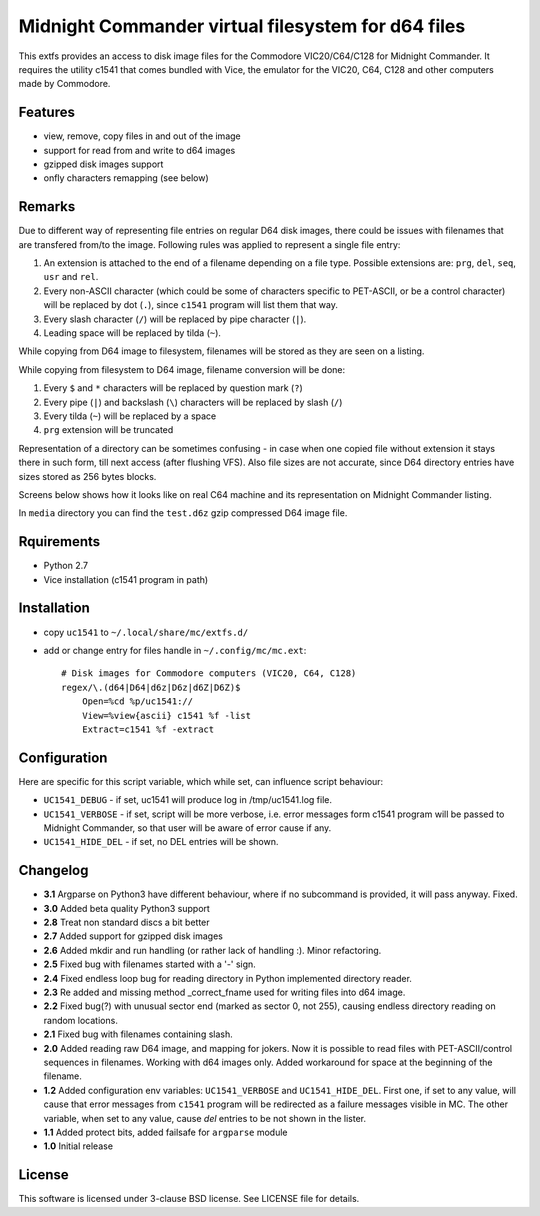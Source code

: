 ===================================================
Midnight Commander virtual filesystem for d64 files
===================================================

This extfs provides an access to disk image files for the Commodore
VIC20/C64/C128 for Midnight Commander. It requires the utility c1541 that comes
bundled with Vice, the emulator for the VIC20, C64, C128 and other computers
made by Commodore.

Features
========

* view, remove, copy files in and out of the image
* support for read from and write to d64 images
* gzipped disk images support
* onfly characters remapping (see below)

Remarks
=======

Due to different way of representing file entries on regular D64 disk images,
there could be issues with filenames that are transfered from/to the image.
Following rules was applied to represent a single file entry:

1. An extension is attached to the end of a filename depending on a file type.
   Possible extensions are: ``prg``, ``del``, ``seq``, ``usr`` and ``rel``.
2. Every non-ASCII character (which could be some of characters specific to
   PET-ASCII, or be a control character) will be replaced by dot (``.``), since
   ``c1541`` program will list them that way.
3. Every slash character (``/``) will be replaced by pipe character (``|``).
4. Leading space will be replaced by tilda (``~``).

While copying from D64 image to filesystem, filenames will be stored as they
are seen on a listing.

While copying from filesystem to D64 image, filename conversion will be done:

1. Every ``$`` and ``*`` characters will be replaced by question mark (``?``)
2. Every pipe (``|``) and backslash (``\``) characters will be replaced by
   slash (``/``)
3. Every tilda (``~``) will be replaced by a space
4. ``prg`` extension will be truncated

Representation of a directory can be sometimes confusing - in case when one
copied file without extension it stays there in such form, till next access
(after flushing VFS). Also file sizes are not accurate, since D64 directory
entries have sizes stored as 256 bytes blocks.

Screens below shows how it looks like on real C64 machine and its representation
on Midnight Commander listing.

|image1| |image2|

In ``media`` directory you can find the ``test.d6z`` gzip compressed D64 image
file.

Rquirements
===========

* Python 2.7
* Vice installation (c1541 program in path)

Installation
============

* copy ``uc1541`` to ``~/.local/share/mc/extfs.d/``
* add or change entry for files handle in ``~/.config/mc/mc.ext``::

    # Disk images for Commodore computers (VIC20, C64, C128)
    regex/\.(d64|D64|d6z|D6z|d6Z|D6Z)$
        Open=%cd %p/uc1541://
        View=%view{ascii} c1541 %f -list
        Extract=c1541 %f -extract

Configuration
=============

Here are specific for this script variable, which while set, can influence
script behaviour:

* ``UC1541_DEBUG`` - if set, uc1541 will produce log in /tmp/uc1541.log file.
* ``UC1541_VERBOSE`` - if set, script will be more verbose, i.e. error messages
  form c1541 program will be passed to Midnight Commander, so that user will be
  aware of error cause if any.
* ``UC1541_HIDE_DEL`` - if set, no DEL entries will be shown.

Changelog
=========

* **3.1** Argparse on Python3 have different behaviour, where if no subcommand
  is provided, it will pass anyway. Fixed.
* **3.0** Added beta quality Python3 support
* **2.8** Treat non standard discs a bit better
* **2.7** Added support for gzipped disk images
* **2.6** Added mkdir and run handling (or rather lack of handling :). Minor
  refactoring.
* **2.5** Fixed bug with filenames started with a '-' sign.
* **2.4** Fixed endless loop bug for reading directory in Python implemented
  directory reader.
* **2.3** Re added and missing method _correct_fname used for writing files
  into d64 image.
* **2.2** Fixed bug(?) with unusual sector end (marked as sector 0, not 255),
  causing endless directory reading on random locations.
* **2.1** Fixed bug with filenames containing slash.
* **2.0** Added reading raw D64 image, and mapping for jokers. Now it is
  possible to read files with PET-ASCII/control sequences in filenames. Working
  with d64 images only. Added workaround for space at the beginning of the
  filename.
* **1.2** Added configuration env variables: ``UC1541_VERBOSE`` and
  ``UC1541_HIDE_DEL``.  First one, if set to any value, will cause that error
  messages from ``c1541`` program will be redirected as a failure messages
  visible in MC.
  The other variable, when set to any value, cause *del* entries to be not
  shown in the lister.
* **1.1** Added protect bits, added failsafe for ``argparse`` module
* **1.0** Initial release

License
=======

This software is licensed under 3-clause BSD license. See LICENSE file for
details.

.. |image1| image:: /media/vice_dir.png?raw=true
.. |image2| image:: /media/mc.png?raw=true

